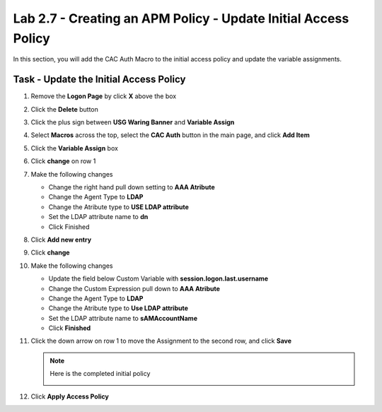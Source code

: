 Lab 2.7 - Creating an APM Policy - Update Initial Access Policy
----------------------------------------------------------------

In this section, you will add the CAC Auth Macro to the initial access policy and update the variable assignments.

Task - Update the Initial Access Policy
~~~~~~~~~~~~~~~~~~~~~~~~~~~~~~~~~~~~~~~


#. Remove the **Logon Page** by click **X** above the box

   |image50|

#. Click the **Delete** button

   |image51|


#. Click the plus sign between **USG Waring Banner** and **Variable Assign**

   |image52|

#. Select **Macros** across the top, select the **CAC Auth** button in the main page, and click **Add Item** 

   |image53|

#. Click the **Variable Assign** box

   |image54|

#. Click **change** on row 1

   |image55|

#. Make the following changes

   - Change the right hand pull down setting to **AAA Atribute**
   - Change the Agent Type to **LDAP**
   - Change the Atribute type to **USE LDAP attribute**
   - Set the LDAP attribute name to **dn**
   - Click Finished

   |image56|

#. Click **Add new entry**

   |image57|

#. Click **change**

   |image58|

#. Make the following changes

   - Update the field below Custom Variable with **session.logon.last.username**
   - Change the Custom Expression pull down to **AAA Atribute**
   - Change the Agent Type to **LDAP**
   - Change the Atribute type to **Use LDAP attribute**
   - Set the LDAP attribute name to **sAMAccountName**
   - Click **Finished**

   |image59|

#. Click the down arrow on row 1 to move the Assignment to the second row, and click **Save**

   |image150|

   |image153|

   .. note:: Here is the completed initial policy

        |image151|

#. Click **Apply Access Policy**

   |image152|


.. |image50| image:: /_static/module2/image050.png
.. |image51| image:: /_static/module2/image051.png
.. |image52| image:: /_static/module2/image052.png
.. |image53| image:: /_static/module2/image053.png
.. |image54| image:: /_static/module2/image054.png
.. |image55| image:: /_static/module2/image055.png
.. |image56| image:: /_static/module2/image056.png
.. |image57| image:: /_static/module2/image057.png
.. |image58| image:: /_static/module2/image058.png
.. |image59| image:: /_static/module2/image059.png
.. |image150| image:: /_static/module2/image150.png
.. |image151| image:: /_static/module2/image151.png
.. |image152| image:: /_static/module2/image152.png
.. |image153| image:: /_static/module2/image153.png
